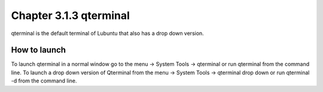 Chapter 3.1.3 qterminal
=======================

qterminal is the default terminal of Lubuntu that also has a drop down version.

How to launch
-------------
To launch qterminal in a normal window go to the menu -> System Tools -> qterminal or run qterminal from the command line. To launch a drop down version of Qterminal from the menu -> System Tools -> qterminal drop down  or run qterminal -d from the command line.
